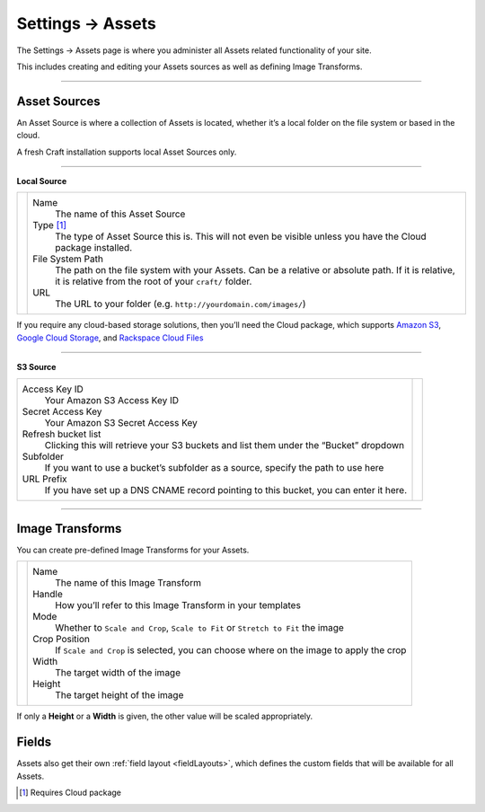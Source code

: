 .. |icon| image:: ../../../_static/images/diving-in/settings/icons/assets.png
   :alt: Asset Settings Icon
   :width: 50px
   :scale: 100%
   :align: middle

|icon| Settings → Assets
========================

The Settings → Assets page is where you administer all Assets related functionality of your site.

This includes creating and editing your Assets sources as well as defining Image Transforms.

.. image:: ../../../_static/images/diving-in/settings/assets-sources.png
   :alt: Asset Sources
   :width: 80%
   :scale: 100%

--------

Asset Sources
-------------

An Asset Source is where a collection of Assets is located, whether it’s a local folder on the file system or based in the cloud.

A fresh Craft installation supports local Asset Sources only.

--------

**Local Source**

.. |localsource| image:: ../../../_static/images/diving-in/settings/assets-local.png
   :alt: Asset Local Source
   :width: 300px
   :scale: 100%

+---------------+--------------------------------------------------------------------------------------+
| |localsource| | Name                                                                                 |
|               |    The name of this Asset Source                                                     |
|               |                                                                                      |
|               | Type [1]_                                                                            |
|               |    The type of Asset Source this is.                                                 |
|               |    This will not even be visible unless you have the Cloud package installed.        |
|               |                                                                                      |
|               | File System Path                                                                     |
|               |    The path on the file system with your Assets. Can be a relative or absolute path. |
|               |    If it is relative, it is relative from the root of your ``craft/`` folder.        |
|               |                                                                                      |
|               | URL                                                                                  |
|               |    The URL to your folder (e.g. ``http://yourdomain.com/images/``)                   |
+---------------+--------------------------------------------------------------------------------------+

If you require any cloud-based storage solutions, then you’ll need the Cloud package, which supports `Amazon S3 <http://aws.amazon.com/s3/>`_, `Google Cloud Storage <https://cloud.google.com/products/cloud-storage>`_, and `Rackspace Cloud Files <http://www.rackspace.com/cloud/files/>`_

--------

**S3 Source**

.. |s3source| image:: ../../../_static/images/diving-in/settings/assets-s3.png
   :alt: Asset S3 Source
   :width: 300px
   :scale: 100%

+-------------------------------------------------------------------------------------------+------------+
| Access Key ID                                                                             | |s3source| |
|    Your Amazon S3 Access Key ID                                                           |            |
|                                                                                           |            |
| Secret Access Key                                                                         |            |
|    Your Amazon S3 Secret Access Key                                                       |            |
|                                                                                           |            |
| Refresh bucket list                                                                       |            |
|    Clicking this will retrieve your S3 buckets and list them under the “Bucket” dropdown  |            |
|                                                                                           |            |
| Subfolder                                                                                 |            |
|    If you want to use a bucket’s subfolder as a source, specify the path to use here      |            |
|                                                                                           |            |
| URL Prefix                                                                                |            |
|    If you have set up a DNS CNAME record pointing to this bucket, you can enter it here.  |            |
+-------------------------------------------------------------------------------------------+------------+

--------

Image Transforms
----------------

You can create pre-defined Image Transforms for your Assets.

.. |transforms| image:: ../../../_static/images/diving-in/settings/assets-transformations-edit.png
   :alt: Image Transforms
   :width: 300px
   :scale: 100%

+--------------+-------------------------------------------------------------------------------------------+
| |transforms| | Name                                                                                      |
|              |    The name of this Image Transform                                                       |
|              |                                                                                           |
|              | Handle                                                                                    |
|              |    How you’ll refer to this Image Transform in your templates                             |
|              |                                                                                           |
|              | Mode                                                                                      |
|              |    Whether to ``Scale and Crop``, ``Scale to Fit`` or ``Stretch to Fit`` the image        |
|              |                                                                                           |
|              | Crop Position                                                                             |
|              |    If ``Scale and Crop`` is selected, you can choose where on the image to apply the crop |
|              |                                                                                           |
|              | Width                                                                                     |
|              |    The target width of the image                                                          |
|              |                                                                                           |
|              | Height                                                                                    |
|              |    The target height of the image                                                         |
+--------------+-------------------------------------------------------------------------------------------+

If only a **Height** or a **Width** is given, the other value will be scaled appropriately.

Fields
------

Assets also get their own :ref:`field layout <fieldLayouts>`, which defines the custom fields that will be available for all Assets.

.. [1] Requires Cloud package
